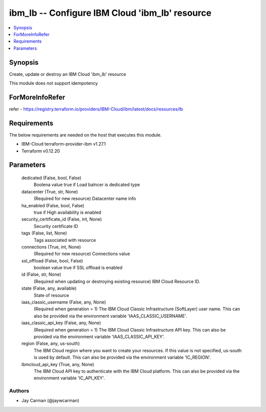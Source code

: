 
ibm_lb -- Configure IBM Cloud 'ibm_lb' resource
===============================================

.. contents::
   :local:
   :depth: 1


Synopsis
--------

Create, update or destroy an IBM Cloud 'ibm_lb' resource

This module does not support idempotency


ForMoreInfoRefer
----------------
refer - https://registry.terraform.io/providers/IBM-Cloud/ibm/latest/docs/resources/lb

Requirements
------------
The below requirements are needed on the host that executes this module.

- IBM-Cloud terraform-provider-ibm v1.27.1
- Terraform v0.12.20



Parameters
----------

  dedicated (False, bool, False)
    Boolena value true if Load balncer is dedicated type


  datacenter (True, str, None)
    (Required for new resource) Datacenter name info


  ha_enabled (False, bool, False)
    true if High availability is enabled


  security_certificate_id (False, int, None)
    Security certificate ID


  tags (False, list, None)
    Tags associated with resource


  connections (True, int, None)
    (Required for new resource) Connections value


  ssl_offload (False, bool, False)
    boolean value true if SSL offload is enabled


  id (False, str, None)
    (Required when updating or destroying existing resource) IBM Cloud Resource ID.


  state (False, any, available)
    State of resource


  iaas_classic_username (False, any, None)
    (Required when generation = 1) The IBM Cloud Classic Infrastructure (SoftLayer) user name. This can also be provided via the environment variable 'IAAS_CLASSIC_USERNAME'.


  iaas_classic_api_key (False, any, None)
    (Required when generation = 1) The IBM Cloud Classic Infrastructure API key. This can also be provided via the environment variable 'IAAS_CLASSIC_API_KEY'.


  region (False, any, us-south)
    The IBM Cloud region where you want to create your resources. If this value is not specified, us-south is used by default. This can also be provided via the environment variable 'IC_REGION'.


  ibmcloud_api_key (True, any, None)
    The IBM Cloud API key to authenticate with the IBM Cloud platform. This can also be provided via the environment variable 'IC_API_KEY'.













Authors
~~~~~~~

- Jay Carman (@jaywcarman)

